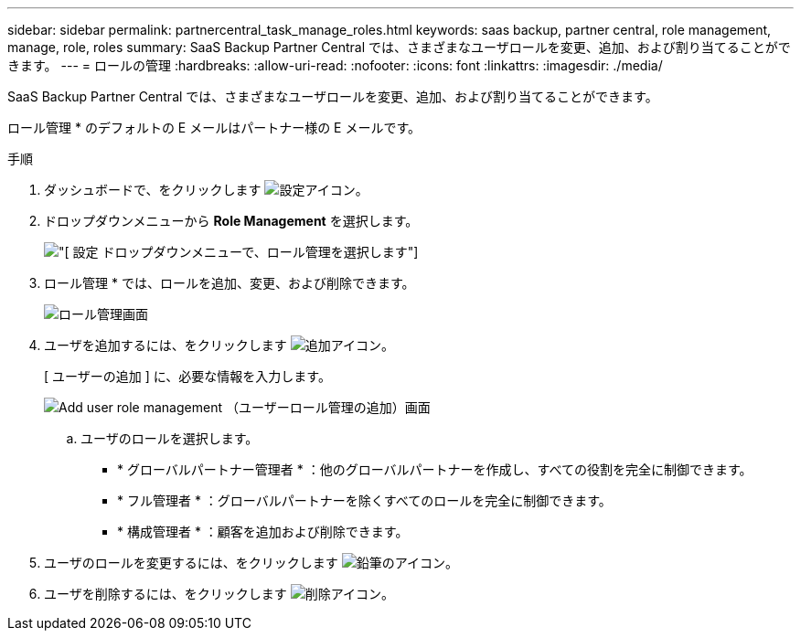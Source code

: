 ---
sidebar: sidebar 
permalink: partnercentral_task_manage_roles.html 
keywords: saas backup, partner central, role management, manage, role, roles 
summary: SaaS Backup Partner Central では、さまざまなユーザロールを変更、追加、および割り当てることができます。 
---
= ロールの管理
:hardbreaks:
:allow-uri-read: 
:nofooter: 
:icons: font
:linkattrs: 
:imagesdir: ./media/


[role="lead"]
SaaS Backup Partner Central では、さまざまなユーザロールを変更、追加、および割り当てることができます。

ロール管理 * のデフォルトの E メールはパートナー様の E メールです。

.手順
. ダッシュボードで、をクリックします image:settings_icon.png["設定アイコン"]。
. ドロップダウンメニューから *Role Management* を選択します。
+
image:settings_role_management.png["[ 設定 ] ドロップダウンメニューで、ロール管理を選択します"]

. ロール管理 * では、ロールを追加、変更、および削除できます。
+
image:role_management_screen.png["ロール管理画面"]

. ユーザを追加するには、をクリックします image:add_notification_icon.png["追加アイコン"]。
+
[ ユーザーの追加 ] に、必要な情報を入力します。

+
image:add_user_role_management.png["Add user role management （ユーザーロール管理の追加）画面"]

+
.. ユーザのロールを選択します。
+
*** * グローバルパートナー管理者 * ：他のグローバルパートナーを作成し、すべての役割を完全に制御できます。
*** * フル管理者 * ：グローバルパートナーを除くすべてのロールを完全に制御できます。
*** * 構成管理者 * ：顧客を追加および削除できます。




. ユーザのロールを変更するには、をクリックします image:pencil_icon.png["鉛筆のアイコン"]。
. ユーザを削除するには、をクリックします image:delete_icon_blue.png["削除アイコン"]。

